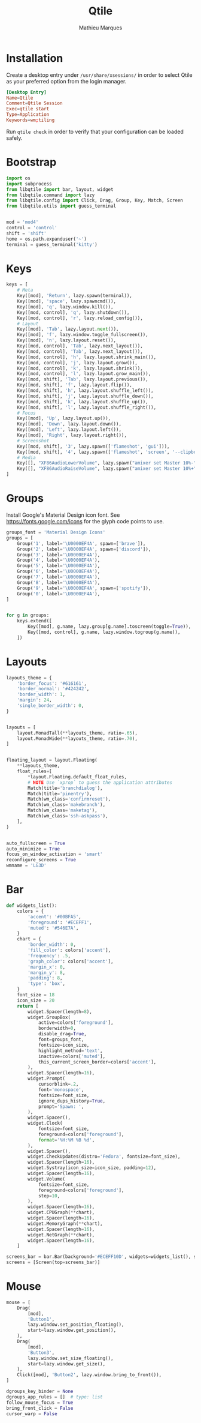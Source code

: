 # -*- after-save-hook: (org-babel-tangle t); -*-
#+TITLE: Qtile
#+AUTHOR: Mathieu Marques
#+PROPERTY: header-args:python :tangle ~/.config/qtile/config.py

* Installation

Create a desktop entry under =/usr/share/xsessions/= in order to select Qtile as
your preferred option from the login manager.

#+BEGIN_SRC conf
[Desktop Entry]
Name=Qtile
Comment=Qtile Session
Exec=qtile start
Type=Application
Keywords=wm;tiling
#+END_SRC

Run =qtile check= in order to verify that your configuration can be loaded
safely.

* Bootstrap

#+BEGIN_SRC python
import os
import subprocess
from libqtile import bar, layout, widget
from libqtile.command import lazy
from libqtile.config import Click, Drag, Group, Key, Match, Screen
from libqtile.utils import guess_terminal


mod = 'mod4'
control = 'control'
shift = 'shift'
home = os.path.expanduser('~')
terminal = guess_terminal('kitty')
#+END_SRC

* Keys

#+BEGIN_SRC python
keys = [
    # Meta
    Key([mod], 'Return', lazy.spawn(terminal)),
    Key([mod], 'space', lazy.spawncmd()),
    Key([mod], 'q', lazy.window.kill()),
    Key([mod, control], 'q', lazy.shutdown()),
    Key([mod, control], 'r', lazy.reload_config()),
    # Layout
    Key([mod], 'Tab', lazy.layout.next()),
    Key([mod], 'f', lazy.window.toggle_fullscreen()),
    Key([mod], 'n', lazy.layout.reset()),
    Key([mod, control], 'Tab', lazy.next_layout()),
    Key([mod, control], 'Tab', lazy.next_layout()),
    Key([mod, control], 'h', lazy.layout.shrink_main()),
    Key([mod, control], 'j', lazy.layout.grow()),
    Key([mod, control], 'k', lazy.layout.shrink()),
    Key([mod, control], 'l', lazy.layout.grow_main()),
    Key([mod, shift], 'Tab', lazy.layout.previous()),
    Key([mod, shift], 'f', lazy.layout.flip()),
    Key([mod, shift], 'h', lazy.layout.shuffle_left()),
    Key([mod, shift], 'j', lazy.layout.shuffle_down()),
    Key([mod, shift], 'k', lazy.layout.shuffle_up()),
    Key([mod, shift], 'l', lazy.layout.shuffle_right()),
    # Focus
    Key([mod], 'Up', lazy.layout.up()),
    Key([mod], 'Down', lazy.layout.down()),
    Key([mod], 'Left', lazy.layout.left()),
    Key([mod], 'Right', lazy.layout.right()),
    # Screenshot
    Key([mod, shift], '3', lazy.spawn(['flameshot', 'gui'])),
    Key([mod, shift], '4', lazy.spawn(['flameshot', 'screen', '--clipboard'])),
    # Media
    Key([], "XF86AudioLowerVolume", lazy.spawn("amixer set Master 10%-")),
    Key([], "XF86AudioRaiseVolume", lazy.spawn("amixer set Master 10%+")),
]
#+END_SRC

* Groups

Install Google's Material Design icon font. See https://fonts.google.com/icons
for the glyph code points to use.

#+BEGIN_SRC python
groups_font = 'Material Design Icons'
groups = [
    Group('1', label='\U0000EF4A', spawn=['brave']),
    Group('2', label='\U0000EF4A', spawn=['discord']),
    Group('3', label='\U0000EF4A'),
    Group('4', label='\U0000EF4A'),
    Group('5', label='\U0000EF4A'),
    Group('6', label='\U0000EF4A'),
    Group('7', label='\U0000EF4A'),
    Group('8', label='\U0000EF4A'),
    Group('9', label='\U0000EF4A', spawn=['spotify']),
    Group('0', label='\U0000EF4A'),
]


for g in groups:
    keys.extend([
        Key([mod], g.name, lazy.group[g.name].toscreen(toggle=True)),
        Key([mod, control], g.name, lazy.window.togroup(g.name)),
    ])
#+END_SRC

* Layouts

#+BEGIN_SRC python
layouts_theme = {
    'border_focus': '#616161',
    'border_normal': '#424242',
    'border_width': 1,
    'margin': 24,
    'single_border_width': 0,
}


layouts = [
    layout.MonadTall(**layouts_theme, ratio=.65),
    layout.MonadWide(**layouts_theme, ratio=.70),
]


floating_layout = layout.Floating(
    **layouts_theme,
    float_rules=[
        *layout.Floating.default_float_rules,
        # NOTE Use `xprop` to guess the application attributes
        Match(title='branchdialog'),
        Match(title='pinentry'),
        Match(wm_class='confirmreset'),
        Match(wm_class='makebranch'),
        Match(wm_class='maketag'),
        Match(wm_class='ssh-askpass'),
    ],
)


auto_fullscreen = True
auto_minimize = True
focus_on_window_activation = 'smart'
reconfigure_screens = True
wmname = 'LG3D'
#+END_SRC

* Bar

#+BEGIN_SRC python
def widgets_list():
    colors = {
        'accent': '#00BFA5',
        'foreground': '#ECEFF1',
        'muted': '#546E7A',
    }
    chart = {
        'border_width': 0,
        'fill_color': colors['accent'],
        'frequency': .5,
        'graph_color': colors['accent'],
        'margin_x': 0,
        'margin_y': 8,
        'padding': 8,
        'type': 'box',
    }
    font_size = 18
    icon_size = 20
    return [
        widget.Spacer(length=8),
        widget.GroupBox(
            active=colors['foreground'],
            borderwidth=0,
            disable_drag=True,
            font=groups_font,
            fontsize=icon_size,
            highlight_method='text',
            inactive=colors['muted'],
            this_current_screen_border=colors['accent'],
        ),
        widget.Spacer(length=16),
        widget.Prompt(
            cursorblink=.2,
            font='monospace',
            fontsize=font_size,
            ignore_dups_history=True,
            prompt='Spawn: ',
        ),
        widget.Spacer(),
        widget.Clock(
            fontsize=font_size,
            foreground=colors['foreground'],
            format='%H:%M %B %d',
        ),
        widget.Spacer(),
        widget.CheckUpdates(distro='Fedora', fontsize=font_size),
        widget.Spacer(length=16),
        widget.Systray(icon_size=icon_size, padding=12),
        widget.Spacer(length=16),
        widget.Volume(
            fontsize=font_size,
            foreground=colors['foreground'],
            step=10,
        ),
        widget.Spacer(length=16),
        widget.CPUGraph(**chart),
        widget.Spacer(length=16),
        widget.MemoryGraph(**chart),
        widget.Spacer(length=16),
        widget.NetGraph(**chart),
        widget.Spacer(length=16),
    ]

screens_bar = bar.Bar(background='#ECEFF10D', widgets=widgets_list(), size=40)
screens = [Screen(top=screens_bar)]
#+END_SRC

* Mouse

#+BEGIN_SRC python
mouse = [
    Drag(
        [mod],
        'Button1',
        lazy.window.set_position_floating(),
        start=lazy.window.get_position(),
    ),
    Drag(
        [mod],
        'Button3',
        lazy.window.set_size_floating(),
        start=lazy.window.get_size(),
    ),
    Click([mod], 'Button2', lazy.window.bring_to_front()),
]

dgroups_key_binder = None
dgroups_app_rules = []  # type: list
follow_mouse_focus = True
bring_front_click = False
cursor_warp = False
#+END_SRC
